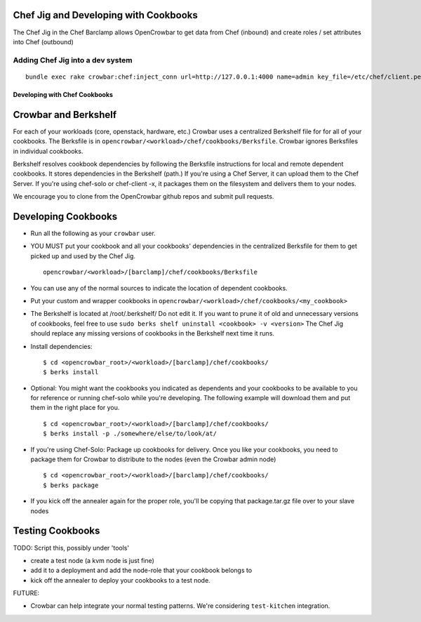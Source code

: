 Chef Jig and Developing with Cookbooks
~~~~~~~~~~~~~~~~~~~~~~~~~~~~~~~~~~~~~~

The Chef Jig in the Chef Barclamp allows OpenCrowbar to get data from
Chef (inbound) and create roles / set attributes into Chef (outbound)

Adding Chef Jig into a dev system
^^^^^^^^^^^^^^^^^^^^^^^^^^^^^^^^^

::

    bundle exec rake crowbar:chef:inject_conn url=http://127.0.0.1:4000 name=admin key_file=/etc/chef/client.pem

Developing with Chef Cookbooks
------------------------------

Crowbar and Berkshelf
~~~~~~~~~~~~~~~~~~~~~

For each of your workloads (core, openstack, hardware, etc.) Crowbar
uses a centralized Berkshelf file for for all of your cookbooks. The
Berksfile is in ``opencrowbar/<workload>/chef/cookbooks/Berksfile``.
Crowbar ignores Berksfiles in individual cookbooks.

Berkshelf resolves cookbook dependencies by following the Berksfile
instructions for local and remote dependent cookbooks. It stores
dependencies in the Berkshelf (path.) If you're using a Chef Server, it
can upload them to the Chef Server. If you're using chef-solo or
chef-client -x, it packages them on the filesystem and delivers them to
your nodes.

We encourage you to clone from the OpenCrowbar github repos and submit
pull requests.

Developing Cookbooks
~~~~~~~~~~~~~~~~~~~~

-  Run all the following as your ``crowbar`` user.
-  YOU MUST put your cookbook and all your cookbooks' dependencies in
   the centralized Berksfile for them to get picked up and used by the
   Chef Jig.

   ::

       opencrowbar/<workload>/[barclamp]/chef/cookbooks/Berksfile

-  You can use any of the normal sources to indicate the location of
   dependent cookbooks.
-  Put your custom and wrapper cookbooks in
   ``opencrowbar/<workload>/chef/cookbooks/<my_cookbook>``
-  The Berkshelf is located at /root/.berkshelf/ Do not edit it. If you
   want to prune it of old and unnecessary versions of cookbooks, feel
   free to use ``sudo berks shelf uninstall <cookbook> -v <version>``
   The Chef Jig should replace any missing versions of cookbooks in the
   Berkshelf next time it runs.
-  Install dependencies:

   ::

       $ cd <opencrowbar_root>/<workload>/[barclamp]/chef/cookbooks/
       $ berks install

-  Optional: You might want the cookbooks you indicated as dependents
   and your cookbooks to be available to you for reference or running
   chef-solo while you're developing. The following example will
   download them and put them in the right place for you.

   ::

       $ cd <opencrowbar_root>/<workload>/[barclamp]/chef/cookbooks/
       $ berks install -p ./somewhere/else/to/look/at/

-  If you're using Chef-Solo: Package up cookbooks for delivery. Once
   you like your cookbooks, you need to package them for Crowbar to
   distribute to the nodes (even the Crowbar admin node)

   ::

       $ cd <opencrowbar_root>/<workload>/[barclamp]/chef/cookbooks/
       $ berks package

-  If you kick off the annealer again for the proper role, you'll be
   copying that package.tar.gz file over to your slave nodes

Testing Cookbooks
~~~~~~~~~~~~~~~~~

TODO: Script this, possibly under 'tools'

-  create a test node (a kvm node is just fine)
-  add it to a deployment and add the node-role that your cookbook
   belongs to
-  kick off the annealer to deploy your cookbooks to a test node.

FUTURE:

-  Crowbar can help integrate your normal testing patterns. We're
   considering ``test-kitchen`` integration.

